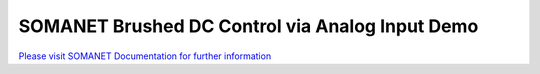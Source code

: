 SOMANET Brushed DC Control via Analog Input Demo
=================================================

`Please visit SOMANET Documentation for further information <https://doc.synapticon.com/software/sc_sncn_motorcontrol/examples/app_demo_brushed_dc_ext_control/doc/index.html>`_
